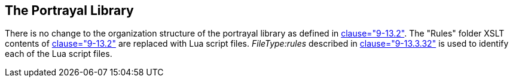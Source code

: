 [[cls-9a-13]]
== The Portrayal Library

There is no change to the organization structure of the portrayal library as defined
in <<Part9,clause="9-13.2">>. The "Rules" folder XSLT contents of <<Part9,clause="9-13.2">> are
replaced with Lua script files. __FileType:rules__ described in
<<Part9,clause="9-13.3.32">> is used to identify each of the Lua script files.
